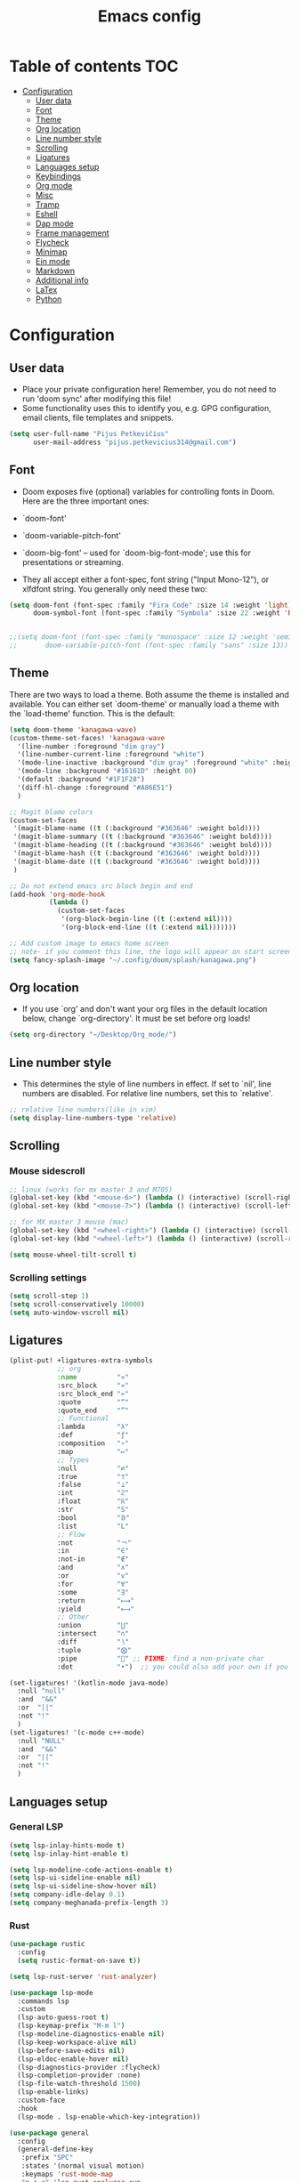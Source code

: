 #+TITLE: Emacs config
#+PROPERTY: header-args :tangle config.el
* Table of contents :TOC:
- [[#configuration][Configuration]]
  - [[#user-data][User data]]
  - [[#font][Font]]
  - [[#theme][Theme]]
  - [[#org-location][Org location]]
  - [[#line-number-style][Line number style]]
  - [[#scrolling][Scrolling]]
  - [[#ligatures][Ligatures]]
  - [[#languages-setup][Languages setup]]
  - [[#keybindings][Keybindings]]
  - [[#org-mode][Org mode]]
  - [[#misc][Misc]]
  - [[#tramp][Tramp]]
  - [[#eshell][Eshell]]
  - [[#dap-mode][Dap mode]]
  - [[#frame-management][Frame management]]
  - [[#flycheck][Flycheck]]
  - [[#minimap][Minimap]]
  - [[#ein-mode][Ein mode]]
  - [[#markdown][Markdown]]
  - [[#additional-info][Additional info]]
  - [[#latex][LaTex]]
  - [[#python][Python]]

* Configuration
** User data
- Place your private configuration here! Remember, you do not need to run 'doom sync' after modifying this file!
- Some functionality uses this to identify you, e.g. GPG configuration, email clients, file templates and snippets.
#+begin_src emacs-lisp :tangle yes
(setq user-full-name "Pijus Petkevičius"
      user-mail-address "pijus.petkevicius314@gmail.com")
#+end_src

#+RESULTS:
: pijus.petkevicius314@gmail.com

** Font
- Doom exposes five (optional) variables for controlling fonts in Doom. Here are the three important ones:
+ `doom-font'
+ `doom-variable-pitch-font'
+ `doom-big-font' -- used for `doom-big-font-mode'; use this for presentations or streaming.

- They all accept either a font-spec, font string ("Input Mono-12"), or xlfdfont string. You generally only need these two:
#+begin_src emacs-lisp :tangle yes
(setq doom-font (font-spec :family "Fira Code" :size 14 :weight 'light)
      doom-symbol-font (font-spec :family "Symbola" :size 22 :weight 'Regular))


;;(setq doom-font (font-spec :family "monospace" :size 12 :weight 'semi-light)
;;       doom-variable-pitch-font (font-spec :family "sans" :size 13))
#+end_src

#+RESULTS:
: #<font-spec nil nil Symbola nil nil regular nil nil 22 nil nil nil nil>

** Theme
There are two ways to load a theme. Both assume the theme is installed and available. You can either set `doom-theme' or manually load a theme with the `load-theme' function. This is the default:
#+begin_src emacs-lisp :tangle yes
(setq doom-theme 'kanagawa-wave)
(custom-theme-set-faces! 'kanagawa-wave
  '(line-number :foreground "dim gray")
  '(line-number-current-line :foreground "white")
  '(mode-line-inactive :background "dim gray" :foreground "white" :height 80)
  '(mode-line :background "#16161D" :height 80)
  '(default :background "#1F1F28")
  '(diff-hl-change :foreground "#A86E51")
  )

;; Magit blame colors
(custom-set-faces
 '(magit-blame-name ((t (:background "#363646" :weight bold))))
 '(magit-blame-summary ((t (:background "#363646" :weight bold))))
 '(magit-blame-heading ((t (:background "#363646" :weight bold))))
 '(magit-blame-hash ((t (:background "#363646" :weight bold))))
 '(magit-blame-date ((t (:background "#363646" :weight bold))))
 )

;; Do not extend emacs src block begin and end
(add-hook 'org-mode-hook
          (lambda ()
            (custom-set-faces
             '(org-block-begin-line ((t (:extend nil))))
             '(org-block-end-line ((t (:extend nil)))))))

;; Add custom image to emacs home screen
;; note- if you comment this line, the logo will appear on start screen, but opening new buffer, window, etc. will show doom logo
(setq fancy-splash-image "~/.config/doom/splash/kanagawa.png")

#+end_src

#+RESULTS:
: ~/.config/doom/splash/kanagawa.png

** Org location
- If you use `org' and don't want your org files in the default location below, change `org-directory'. It must be set before org loads!
#+begin_src emacs-lisp :tangle yes
(setq org-directory "~/Desktop/Org_mode/")
#+end_src

#+RESULTS:
: ~/Desktop/Org_mode/

#+end_src
** Line number style
- This determines the style of line numbers in effect. If set to `nil', line numbers are disabled. For relative line numbers, set this to `relative'.
#+begin_src emacs-lisp :tangle yes
;; relative line numbers(like in vim)
(setq display-line-numbers-type 'relative)
#+end_src

#+RESULTS:
: relative

** Scrolling
*** Mouse sidescroll
#+begin_src emacs-lisp :tangle yes
;; linux (works for mx master 3 and M705)
(global-set-key (kbd "<mouse-6>") (lambda () (interactive) (scroll-right 6)))
(global-set-key (kbd "<mouse-7>") (lambda () (interactive) (scroll-left 6)))

;; for MX master 3 mouse (mac)
(global-set-key (kbd "<wheel-right>") (lambda () (interactive) (scroll-left 6)))
(global-set-key (kbd "<wheel-left>") (lambda () (interactive) (scroll-right 6)))

(setq mouse-wheel-tilt-scroll t)
#+end_src

#+RESULTS:
: t

*** Scrolling settings
#+begin_src emacs-lisp :tangle yes
(setq scroll-step 1)
(setq scroll-conservatively 10000)
(setq auto-window-vscroll nil)
#+end_src

#+RESULTS:

** Ligatures
#+begin_src emacs-lisp :tangle yes
(plist-put! +ligatures-extra-symbols
            ;; org
            :name          "»"
            :src_block     "»"
            :src_block_end "«"
            :quote         "“"
            :quote_end     "”"
            ;; Functional
            :lambda        "λ"
            :def           "ƒ"
            :composition   "∘"
            :map           "↦"
            ;; Types
            :null          "∅"
            :true          "⊤"
            :false         "⊥"
            :int           "ℤ"
            :float         "ℝ"
            :str           "S"
            :bool          "𝔹"
            :list          "L"
            ;; Flow
            :not           "￢"
            :in            "∈"
            :not-in        "∉"
            :and           "∧"
            :or            "∨"
            :for           "∀"
            :some          "∃"
            :return        "⟼"
            :yield         "⟻"
            ;; Other
            :union         "⋃"
            :intersect     "∩"
            :diff          "∖"
            :tuple         "⨂"
            :pipe          "" ;; FIXME: find a non-private char
            :dot           "•")  ;; you could also add your own if you want

(set-ligatures! '(kotlin-mode java-mode)
  :null "null"
  :and  "&&"
  :or  "||"
  :not "!"
  )
(set-ligatures! '(c-mode c++-mode)
  :null "NULL"
  :and  "&&"
  :or  "||"
  :not "!"
  )
#+end_src

#+RESULTS:

** Languages setup
*** General LSP
#+begin_src emacs-lisp :tangle yes
(setq lsp-inlay-hints-mode t)
(setq lsp-inlay-hint-enable t)

(setq lsp-modeline-code-actions-enable t)
(setq lsp-ui-sideline-enable nil)
(setq lsp-ui-sideline-show-hover nil)
(setq company-idle-delay 0.1)
(setq company-meghanada-prefix-length 3)
#+end_src

#+RESULTS:
: 3

*** Rust
#+begin_src emacs-lisp :tangle yes
(use-package rustic
  :config
  (setq rustic-format-on-save t))

(setq lsp-rust-server 'rust-analyzer)

(use-package lsp-mode
  :commands lsp
  :custom
  (lsp-auto-guess-root t)
  (lsp-keymap-prefix "M-m l")
  (lsp-modeline-diagnostics-enable nil)
  (lsp-keep-workspace-alive nil)
  (lsp-before-save-edits nil)
  (lsp-eldoc-enable-hover nil)
  (lsp-diagnostics-provider :flycheck)
  (lsp-completion-provider :none)
  (lsp-file-watch-threshold 1500)
  (lsp-enable-links)
  :custom-face
  :hook
  (lsp-mode . lsp-enable-which-key-integration))

(use-package general
  :config
  (general-define-key
   :prefix "SPC"
   :states '(normal visual motion)
   :keymaps 'rust-mode-map
   "m r r" 'lsp-rust-analyzer-run
   "m r t" 'lsp-rust-analyzer-related-tests
   "m d" 'lsp-rust-analyzer-debug))
#+end_src

#+RESULTS:
: t

*** C#
#+begin_src emacs-lisp :tangle yes
(use-package omnisharp
  :after company
  :init
  (add-to-list 'company-backends 'company-omnisharp)
  (add-hook 'csharp-mode-hook 'my-csharp-mode-setup)
  :config
  (defun my-csharp-mode-setup ()
    (omnisharp-mode)
    (company-mode)
    (flycheck-mode)
    (setq c-indent-level 4)
    (setq c-basic-offset 4)
    (setq tab-width 4)
    (setq evil-shift-width 4)
    (setq indent-tabs-mode nil)
    (setq c-syntactic-indentation t)
    (setq truncate-lines t)
    ;; Customizing indentation for K&R style in C#
    (setq c-offsets-alist
          '((statement-cont . 4)         ;; Continuation line indentation
            (substatement-open . 0)      ;; No extra indent for { after control statements
            (inline-open . 0)            ;; No indent for { in inline functions
            (block-open . 0)             ;; Same here for blocks
            (brace-list-open . 0)        ;; No indent for { in lists
            (brace-list-close . 0)       ;; No indent for } in lists
            (brace-entry-open . 0)))     ;; No indent for { in brace entries

    (add-hook 'csharp-mode-hook 'format-all-mode)
    (setq format-all-formatters
          '((csharp-mode . "clang-format")))
    )
  :bind (("C-c C-d" . 'omnisharp-run-code-action-refactoring)))
#+end_src

#+RESULTS:

** Keybindings
*** Open external file explorer
#+begin_src emacs-lisp :tangle yes
(defun open-external-file-explorer ()
  "Opens file explorer in the current directory"
  (interactive)
  (call-process-shell-command "dolphin . &" nil 0))
(global-set-key (kbd "<f3>") 'open-external-file-explorer)
#+end_src

#+RESULTS:
: open-external-file-explorer

*** Open external terminal
#+begin_src emacs-lisp :tangle yes
(defun open-external-terminal ()
  "Opens external terminal in the current directory"
  (interactive)
  (call-process-shell-command "alacritty  &" nil 0))
(global-set-key (kbd "<f1>") 'open-external-terminal)
#+end_src

#+RESULTS:
: open-external-terminal

*** Find file
#+begin_src emacs-lisp :tangle yes
(use-package! projectile
  :config
  ;; Bind s-S-o to find file in project using projectile (command+shift+o)
  ;; mac
  (map! :desc "Open Find file in the project"
        "s-O" #'projectile-find-file))

;; linux
(bind-key* "C-S-o" 'projectile-find-file)

#+end_src

#+RESULTS:
: projectile-find-file

*** Find current file in directory
#+begin_src emacs-lisp :tangle yes
(use-package! neotree
  :config
  ;; Bind s-S-j to open NeoTree to the current file's location (command+shift+j)
  ;; mac
  (map! :desc "Open NeoTree at current file"
        "s-J" #'+neotree/find-this-file))


;; linux
(bind-key* "C-S-j" '+neotree/find-this-file)
#+end_src

#+RESULTS:
: +neotree/find-this-file

*** Find references in project
#+begin_src emacs-lisp :tangle yes
(defun find-references-under-cursor ()
  "Find references of the word under the cursor using projectile-find-references"
  (interactive)
  (let (word (get-string-under-cursor))
    (if word
        (projectile-find-references word)
      (projectile-find-references)
      )
    )
  )

(defun get-string-under-cursor ()
  "Get the string (including underscores) under the cursor."
  (interactive)
  (bounds-of-thing-at-point 'symbol)
  )

;; mac
(map! :desc "Find references of the word under cursor in the project"
      "s-F" 'find-references-under-cursor)

;; linux
(bind-key* "C-S-f" 'find-references-under-cursor)
#+end_src

#+RESULTS:
: find-references-under-cursor

*** Find definition under cursor
#+begin_src emacs-lisp :tangle yes
(global-set-key [f12] 'xref-find-definitions)

;; mac
(map! :desc "Find definition under cursor"
      "s-<mouse-1>" 'xref-find-definitions)

;; linux
(map! :desc "Find definition under cursor"
      "S-s-<mouse-1>" 'xref-find-definitions)
#+end_src

#+RESULTS:

*** Open file vertically
#+begin_src emacs-lisp :tangle yes
(map! :desc "Split window vertically"
      "C-\\" 'evil-window-vsplit)
#+end_src

#+RESULTS:

*** Comment code
#+begin_src emacs-lisp :tangle yes
(map! :desc "Comment code in the file"
      "C-/" 'comment-line)
#+end_src
*** Format whole buffer
#+begin_src emacs-lisp :tangle yes
;; TODO
(use-package format-all
  :ensure t
  :hook
  ((json-mode . format-all-mode)
   (typescript-mode . format-all-mode)
   (svelte-mode . format-all-mode)))

;; Mac
(map! :desc "Format region or buffer"
      "s-L" `+format/region-or-buffer)

;; linux
(bind-key* "C-S-l" '+format/region-or-buffer)
#+end_src

#+RESULTS:
: +format/region-or-buffer

*** Blame of one line
#+begin_src emacs-lisp :tangle yes
(setq! git-messenger:use-magit-popup t)
(map! :desc "Show git blame under the cursor"
      "s-B" 'git-messenger:popup-message)
#+end_src

#+RESULTS:

*** Ctrl-tab for buffer switching
#+begin_src emacs-lisp
;; seems to override any other existing commands
(bind-key* "C-<tab>" 'next-buffer)
(bind-key* "C-S-<tab>" 'previous-buffer)
;; for linux
(bind-key* "C-<iso-lefttab>" 'previous-buffer)
#+end_src

#+RESULTS:
: previous-buffer

** Org mode
*** Calendar settings
#+begin_src emacs-lisp :tangle yes
(setq european-calendar-style 't)
(setq calendar-week-start-day 1);; weeks start on monday
#+end_src

#+RESULTS:
: 1

*** TODO modes
#+begin_src emacs-lisp :tangle yes
(after! org
  (setq org-todo-keywords
        '((sequence "TODO(t)"
           "PROJ(p)"
           "LOOP(R)"
           "STRT(s)"
           "WAIT(w)"
           "LECTURE(l)"
           "ROUTINE(r)"
           "HOLD(h)"
           "IDEA(i)"
           "|"
           "DONE(d)"
           "KILL(k)")
          (sequence "[ ](T)" "[-](S)" "[?](W)" "|" "[X](D)")
          (sequence "|" "OKAY(o)" "YES(y)" "NO(n)")))
  (setq org-todo-keyword-faces
        '(("[-]" . +org-todo-active)
          ("STRT" . +org-todo-active)
          ("[?]" . +org-todo-onhold)
          ("WAIT" . +org-todo-onhold)
          ("HOLD" . +org-todo-onhold)
          ("PROJ" . +org-todo-project)
          ("LECTURE" . (:foreground "orange"))
          ("ROUTINE" . (:foreground "violet"))
          ("NO" . +org-todo-cancel)
          ("KILL" . +org-todo-cancel)))
  )
#+end_src

#+RESULTS:
: (([-] . +org-todo-active) (STRT . +org-todo-active) ([?] . +org-todo-onhold) (WAIT . +org-todo-onhold) (HOLD . +org-todo-onhold) (PROJ . +org-todo-project) (LECTURE :foreground orange) (ROUTINE :foreground violet) (NO . +org-todo-cancel) (KILL . +org-todo-cancel))

*** Org bullets
#+begin_src emacs-lisp :tangle yes
(require 'org-checklist)
(require 'org-bullets)
(add-hook 'org-mode-hook (lambda () (org-bullets-mode 1)))
(setq org-bullets-bullet-list '("◉" "○"))
#+end_src
#+RESULTS:
| ◉ | ○ |

** Misc
#+begin_src emacs-lisp :tangle yes
(save-place-mode 1)
(yas-global-mode 1)

;; rainbow mode for braces
(add-hook 'c-mode-hook #'rainbow-mode)
;; scrolling in pdf file
(setq doc-view-continuous t)
(add-hook 'prog-mode-hook #'rainbow-mode)
#+end_src

#+RESULTS:
: t

** Tramp
#+begin_src emacs-lisp :tangle yes
(with-eval-after-load 'tramp
  (eval-when-compile (require 'tramp))
  (add-to-list 'tramp-remote-path 'tramp-own-remote-path)
  (setq tramp-completion-use-auth-sources nil)
  ;; (setq rustic-format-on-save nil)
  )

(after! tramp-mode
  (setq projectile-mode-line "Projectile")
  ;; (setq rustic-format-on-save nil)
  (setq tramp-completion-method 'fuzzy)
  (setq completion-ignore-case t)
  (setq tramp-default-remote-shell "/bin/bash")
  )
#+end_src

** Eshell
#+begin_src emacs-lisp :tangle yes
(after! eshell
  (setq eshell-banner-message
        (format "%s %s\n"
                (propertize (format " %s " (string-trim (buffer-name)))
                            'face 'doom-modeline-panel)
                (propertize
                 (current-time-string)
                 'face 'font-lock-keyword-face
                 )
                )
        )
  )
;; (defun eshell_toggle  (arg &optional command)
;;   "Toggle eshell popup window."
;;   (interactive "P")
;;   (let ((eshell-buffer
;;          (get-buffer-create
;;           (format "*doom:eshell-popup:%s*"
;;                   (if (bound-and-true-p persp-mode)
;;                       (safe-persp-name (get-current-persp))
;;                     "main"))))
;;         confirm-kill-processes
;;         current-prefix-arg)
;;     (when arg
;;       (when-let (win (get-buffer-window eshell-buffer))
;;         (delete-window win))
;;       (when (buffer-live-p eshell-buffer)
;;         (with-current-buffer eshell-buffer
;;           (fundamental-mode)
;;           (erase-buffer))))
;;     (if-let (win (get-buffer-window eshell-buffer))
;;         (let (confirm-kill-processes)
;;           (delete-window win)
;;           (ignore-errors (kill-buffer eshell-buffer)))
;;       (with-current-buffer eshell-buffer
;;         (doom-mark-buffer-as-real-h)
;;         (if (eq major-mode 'eshell-mode)
;;             (run-hooks 'eshell-mode-hook)
;;           (eshell-mode))
;;         (when command
;;           (+eshell-run-command command eshell-buffer)))
;;       (pop-to-buffer eshell-buffer))))

;; (defun custom-eshell-toggle ()
;;   "Toggle Eshell: Focus it if it is open but not focused, or open it if it doesn't exist, or close it if it is focused."
;;   (interactive)
;;       (let ((eshell-buffer (cl-find-if (lambda (buf)
;;                                          (with-current-buffer buf
;;                                            (eq major-mode 'eshell-mode)))
;;                                        (buffer-list))))
;;         (cond
;;          ;; If eshell is open and focused, close it
;;          ((and eshell-buffer (eq (current-buffer) eshell-buffer))
;;           ((eshell_toggle ())))

;;          ;; If eshell is open but not focused, switch to it
;;          ((and eshell-buffer (not (eq (current-buffer) eshell-buffer)))
;;           (switch-to-buffer eshell-buffer))

;;          ;; If eshell is not open, create a new eshell buffer
;;          ((eshell_toggle ())))))

;; (map! :n "SPC o e" nil)

;; (map! :desc "custom toggle eshell"
;; "SPC o z" 'eshell_toggle)
#+end_src

#+RESULTS:
:  config.org  Sun Jan  5 14:44:46 2025

** Dap mode
#+begin_src emacs-lisp :tangle yes
(setq dap-auto-configure-features '(sessions locals breakpoints))
(defun my/delete-buffers-by-mode (mode)
  "Delete all buffers with the given major mode."
  (dolist (buf (buffer-list))
    (with-current-buffer buf
      (when (eq major-mode mode)
        (kill-buffer buf)))))

(defun my/delete-dap-buffers-on-termination (&rest _args)
  "Delete buffers with dap-mode when dap session terminates."
  (my/delete-buffers-by-mode 'special-mode))

(add-hook 'dap-terminated-hook 'my/delete-dap-buffers-on-termination)
(add-hook 'dap-terminated-hook #'doom-modeline-update-debug-dap)


(defvar my-eshell-was-active nil
  "Flag to remember if any Eshell buffer was active before starting DAP.")

(defun my/dap-start-hook ()
  "Hook to toggle Eshell off when starting DAP by checking all existing buffers."
  (let ((eshell-buffer (cl-find-if (lambda (buf)
                                     (with-current-buffer buf
                                       (eq major-mode 'eshell-mode)))
                                   (buffer-list))))
    (when eshell-buffer
      (setq my-eshell-was-active t)
      (eshell/toggle))))

(defun my/dap-end-hook ()
  "Hook to toggle Eshell back on if it was active before DAP."
  (when my-eshell-was-active
    (eshell/toggle)
    (setq my-eshell-was-active nil)))

;; Hook into DAP mode
(add-hook 'dap-session-started-hook 'my/dap-start-hook)
(add-hook 'dap-session-terminated-hook 'my/dap-end-hook)

(after! dap-mode
  (require 'dap-cpptools)

  (add-hook 'rustic-mode-hook (lambda ()
                                (dap-register-debug-template "Rust LLDB Debug Configuration"
	                                                     (list :type "cppdbg"
	                                                           :request "launch"
	                                                           :name "Rust::Run"
	                                                           :MIMode "lldb"
                                                                   :targetarchitecture "arm"
	                                                           :gdbpath "rust-lldb"
	                                                           ;; :program (concat (projectile-project-root) "target/debug/" (projectile-project-name)) ;; Requires that the rust project is a project in projectile
	                                                           ;; :cwd (projectile-project-root)
                                                                   :program "${workspaceFolder}/target/debug/${workspaceFolderBasename}"
                                                                   :cwd "${workspaceFolder}"
	                                                           :environment []
                                                                   ))))

  (setq lsp-rust-analyzer-debug-lens-extra-dap-args
        `(:MIMode "lldb"
          ;; :miDebuggerPath "rust-gdb"
          ;; :miDebuggerPath "rust-lldb"
          :stopAtEntry t
          :externalConsole
          :json-false))

  (with-eval-after-load 'dap-mode
    (setq dap-default-terminal-kind "integrated")
    (dap-auto-configure-mode +1))

  (map! :map dap-mode-map
        :leader
        :prefix ("d" . "dap")
        ;; basics
        :desc "dap next"          "n" #'dap-next
        :desc "dap step in"       "i" #'dap-step-in
        :desc "dap step out"      "o" #'dap-step-out
        :desc "dap continue"      "c" #'dap-continue
        :desc "dap hydra"         "h" #'dap-hydra
        :desc "dap debug restart" "r" #'dap-debug-restart
        :desc "dap debug"         "s" #'dap-debug
        :desc "dap disconnect"    "q" #'dap-disconnect

        ;; debug
        :prefix ("dd" . "Debug")
        :desc "dap debug recent"  "r" #'dap-debug-recent
        :desc "dap debug last"    "l" #'dap-debug-last

        ;; eval
        :prefix ("de" . "Eval")
        :desc "eval"                "e" #'dap-eval
        :desc "eval region"         "r" #'dap-eval-region
        :desc "eval thing at point" "s" #'dap-eval-thing-at-point
        :desc "add expression"      "a" #'dap-ui-expressions-add
        :desc "remove expression"   "d" #'dap-ui-expressions-remove

        :prefix ("db" . "Breakpoint")
        :desc "dap breakpoint toggle"      "b" #'dap-breakpoint-toggle
        :desc "dap breakpoint condition"   "c" #'dap-breakpoint-condition
        :desc "dap breakpoint hit count"   "h" #'dap-breakpoint-hit-condition
        :desc "dap breakpoint log message" "l" #'dap-breakpoint-log-message))

#+end_src

#+RESULTS:
: dap-breakpoint-log-message

** Frame management
#+RESULTS:
#+begin_src emacs-lisp :tangle yes
(defun open-buffer-in-new-frame-and-close-original ()
  "Move the current buffer to a new frame and close the window in the original frame."
  (interactive)
  (let ((buffer (current-buffer)))
    (select-frame (make-frame-command)) ; Create a new frame and switch to it
    (switch-to-buffer buffer)           ; Switch to the current buffer
    (delete-window)))                   ; Close the original window in the main frame
#+end_src

#+RESULTS:
: open-buffer-in-new-frame-and-close-original

#+begin_src emacs-lisp :tangle yes
(defun move-buffer-to-existing-frame ()
  "Move the current buffer to another existing frame if one exists."
  (interactive)
  (let ((buffer (current-buffer))
        (frames (delq (selected-frame) (frame-list)))) ; All frames except the current one
    (if frames
        (progn
          (select-frame-set-input-focus (car frames)) ; Switch to the first other frame
          (switch-to-buffer buffer)
          (delete-window)) ; Close the window in the original frame
      (message "No other frames exist."))))

#+end_src

#+RESULTS:
: move-buffer-to-existing-frame

** Flycheck
#+begin_src emacs-lisp :tangle yes
(with-eval-after-load 'rust-mode
  (add-hook 'flycheck-mode-hook #'flycheck-rust-setup)
  (add-hook 'flycheck-mode-hook #'flycheck-inline-mode)
  (add-hook 'lsp-diagnostics-mode-hook #'flycheck-inline-mode)
  (setq-default flycheck-rust-checker 'rustic-clippy)
  )
#+end_src

#+RESULTS:
: rustic-clippy

** Minimap
#+begin_src emacs-lisp :tangle yes
(setq minimap-window-location 'right)
(custom-set-faces
 '(minimap-active-region-background
   ((t (:background "#363646")))))
#+end_src

#+RESULTS:

** Ein mode
#+begin_src emacs-lisp :tangle yes
(setq ein:output-area-inlined-images t)
(setq ein:markdown-enable-math t)

(custom-set-faces
 '(ein:basecell-input-area-face
   ((t (:background "#363646"))))
 )

(map! :map ein-mode-map
      :leader
      :prefix ("j" . "ein (jupyter)")
      ;; basics
      :desc "ein execute above"          "a" #'ein:worksheet-execute-all-cells-above
      :desc "ein execute below"          "b" #'ein:worksheet-execute-all-cells-below
      :desc "run ein server"             "r" #'ein:run
      :desc "ein rename notebook"        "R" #'ein:notebook-rename-command-km
      :desc "save jupyter"               "s" #'ein:notebook-save-notebook-command-km
      :desc "stop ein server"            "q" #'ein:stop
      :desc "ein execute all"            "x" #'ein:worksheet-execute-all-cells

      ;; cell
      :prefix ("jc" . "Debug")
      :desc "ein new cell above"         "a" #'ein:worksheet-insert-cell-above
      :desc "ein new cell below"         "b" #'ein:worksheet-insert-cell-below
      :desc "ein change cell type"       "c" #'ein:worksheet-change-cell-type
      :desc "ein delete current cell"    "d" #'ein:worksheet-delete-cell
      )

(add-hook! 'ein:ipynb-mode-hook
           ;; By adding it to this hook, we can be sure that the server
           ;; won't be started until the buffer is visible (prevents a
           ;; cascade of new processes when opening multiple *.ipynb files
           ;; all at once.
           (add-hook 'doom-switch-buffer-hook #'ein:process-open-notebook nil 'local))
#+end_src

#+RESULTS:

** Markdown
#+begin_src emacs-lisp tangle :yes
(defvar nb/current-line '(0 . 0)
  "(start . end) of current line in current buffer")
(make-variable-buffer-local 'nb/current-line)

(defun nb/unhide-current-line (limit)
  "Font-lock function"
  (let ((start (max (point) (car nb/current-line)))
        (end (min limit (cdr nb/current-line))))
    (when (< start end)
      (remove-text-properties start end
                              '(invisible t display "" composition ""))
      (goto-char limit)
      t)))

(defun nb/refontify-on-linemove ()
  "Post-command-hook"
  (let* ((start (line-beginning-position))
         (end (line-beginning-position 2))
         (needs-update (not (equal start (car nb/current-line)))))
    (setq nb/current-line (cons start end))
    (when needs-update
      (font-lock-fontify-block 3))))

(defun nb/markdown-unhighlight ()
  "Enable markdown concealling"
  (interactive)
  (markdown-toggle-markup-hiding 'toggle)
  (font-lock-add-keywords nil '((nb/unhide-current-line)) t)
  (add-hook 'post-command-hook #'nb/refontify-on-linemove nil t))

(add-hook 'markdown-mode-hook #'nb/markdown-unhighlight)
#+end_src

#+RESULTS:
| doom--setq-fill-nobreak-predicate-for-markdown-mode-h | nb/markdown-unhighlight | +lookup--init-markdown-mode-handlers-h | evil-markdown-mode | doom--enable-+javascript-npm-mode-in-markdown-mode-h | +corfu-add-cape-elisp-block-h |

** Additional info
- Here are some additional functions/macros that could help you configure Doom:
+ `load!' for loading external *.el files relative to this one
+ `use-package!' for configuring packages
+ `after!' for running code after a package has loaded
+ `add-load-path!' for adding directories to the `load-path', relative to this file. Emacs searches the `load-path' when you load packages with `require' or `use-package'.
+ `map!' for binding new keys
- To get information about any of these functions/macros, move the cursor over the highlighted symbol at press 'K' (non-evil users must press 'C-c c k').
- This will open documentation for it, including demos of how they are used.
- You can also try 'gd' (or 'C-c c d') to jump to their definition and see how they are implement
(add-to-list 'tramp-remote-path 'tramp-own-remote-path)
** LaTex
#+begin_src emacs-lisp :tangle yes
(exec-path-from-shell-initialize)

(add-hook 'org-mode-hook 'org-fragtog-mode)

(after! org
  (map! :map org-mode-map
        :localleader
        :desc "Toggle centered-window-mode"
        "w" #'centered-window-mode))

(setq org-format-latex-options
      (plist-put org-format-latex-options :scale 1.7))

(setq org-highlight-latex-and-related '(latex script entities))

;; (setq org-babel-load-languages '((latex . t) (latex-macros . t)))
#+end_src

#+RESULTS:
| latex | script | entities |
#+begin_src emacs-lisp
;; (with-eval-after-load 'company
;;   (custom-set-faces
;;    '(company-tooltip ((t (:background "#1f1f28" :foreground "#dcd7ba"))))
;;    '(company-tooltip-selection ((t (:background "#3a3d4a" :foreground "#ffffff"))))
;;    '(company-tooltip-common ((t (:foreground "#c8c093"))))
;;    '(company-scrollbar-bg ((t (:background "#2a2e37"))))
;;    '(company-scrollbar-fg ((t (:background "#727169"))))))

#+end_src

#+RESULTS:

*** Test
#+begin_src emacs-lisp :tangle yes
;; (use-package lsp-ui
;;   :ensure t
;;   :commands lsp-ui-mode
;;   :config
;;   (setq lsp-ui-sideline-enable t
;;         lsp-ui-sideline-show-diagnostics t
;;         lsp-ui-sideline-show-hover t
;;         lsp-ui-doc-enable t))
#+end_src

#+RESULTS:
: t

** Python

#+begin_src emacs-lisp :tangle yes
(custom-set-variables
 '(flycheck-python-flake8-executable "python3")
 '(flycheck-python-pycompile-executable "python3")
 '(flycheck-python-pylint-executable "python3"))

;; for import completion
(add-hook 'python-mode-hook 'importmagic-mode)
(add-hook 'flycheck-mode-hook #'flycheck-inline-mode)
(add-hook 'lsp-diagnostics-mode-hook #'flycheck-inline-mode)


;; (map! :desc "Format region or buffer"
;;       "s-I" `importmagic-fix-symbol-at-point)

;; ;; fix this
;; (bind-key* "C-S-i" 'importmagic-fix-symbol-at-point)
#+end_src

#+RESULTS:
